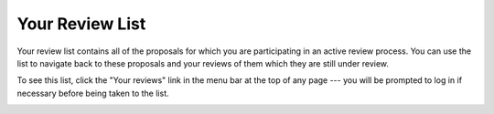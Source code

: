 Your Review List
================

Your review list contains all of the proposals for which you are
participating in an active review process.
You can use the list to navigate back to these proposals
and your reviews of them which they are still under review.

To see this list, click the "Your reviews" link in the menu bar at
the top of any page --- you will be prompted to log in if necessary
before being taken to the list.

.. image:: image/review_list.png
